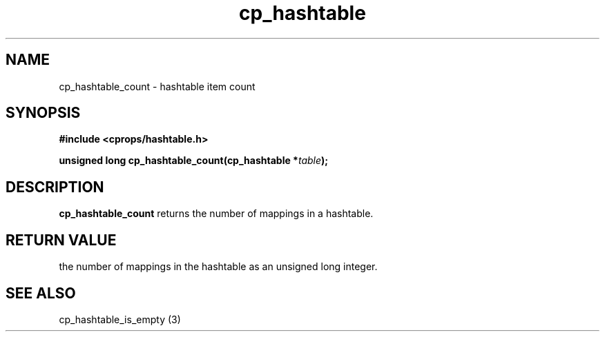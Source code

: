 .TH cp_hashtable 3 "OCTOBER 2005" libcprops.0.0.3 "libcprops - cp_hashtable"
.SH NAME
cp_hashtable_count \- hashtable item count
.SH SYNOPSIS
.B #include <cprops/hashtable.h>

.BI "unsigned long cp_hashtable_count(cp_hashtable *" table ");
.SH DESCRIPTION
\fBcp_hashtable_count\fP returns the number of mappings in a hashtable.
.SH RETURN VALUE
the number of mappings in the hashtable as an unsigned long integer.
.SH SEE ALSO
cp_hashtable_is_empty (3)
